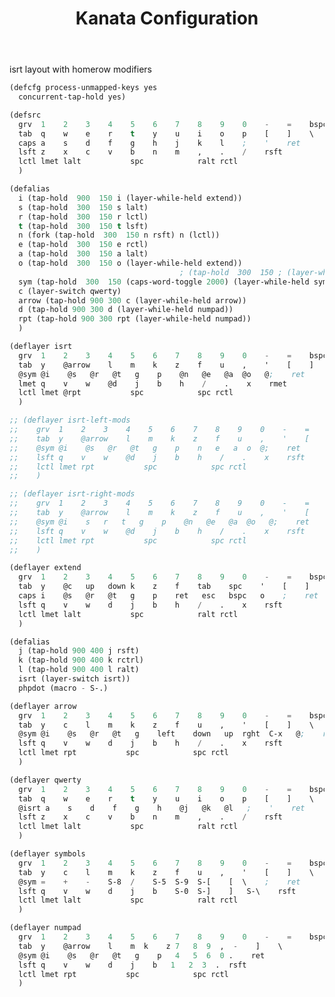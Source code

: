 #+TITLE: Kanata Configuration
#+PROPERTY: header-args :tangle config.kbd :comments both
#+OPTIONS: toc:2 num:nil

isrt layout with homerow modifiers
#+begin_src lisp
  (defcfg process-unmapped-keys yes
    concurrent-tap-hold yes)

  (defsrc
  	grv  1    2    3    4    5    6    7    8    9    0    -    =    bspc
  	tab  q    w    e    r    t    y    u    i    o    p    [    ]    \
  	caps a    s    d    f    g    h    j    k    l    ;    '    ret
  	lsft z    x    c    v    b    n    m    ,    .    /    rsft
  	lctl lmet lalt           spc            ralt rctl
  	)

  (defalias
  	i (tap-hold  900  150 i (layer-while-held extend))  
    s (tap-hold  300  150 s lalt)
    r (tap-hold  300  150 r lctl)
    t (tap-hold  300  150 t lsft)
    n (fork (tap-hold  300  150 n rsft) n (lctl))
    e (tap-hold  300  150 e rctl)
    a (tap-hold  300  150 a lalt)
    o (tap-hold  300  150 o (layer-while-held extend))
  										; (tap-hold  300  150 ; (layer-while-held symbols))
    sym (tap-hold  300  150 (caps-word-toggle 2000) (layer-while-held symbols))
    c (layer-switch qwerty)
    arrow (tap-hold 900 300 c (layer-while-held arrow))
    d (tap-hold 900 300 d (layer-while-held numpad))
    rpt (tap-hold 900 300 rpt (layer-while-held numpad))
    )

  (deflayer isrt
  	grv  1    2    3    4    5    6    7    8    9    0    -    =    bspc
  	tab  y    @arrow    l    m    k    z    f    u    ,    '    [    ]    \
  	@sym @i    @s   @r   @t   g    p    @n   @e   @a  @o   @;    ret
  	lmet q    v    w    @d    j    b    h    /    .    x    rmet
  	lctl lmet @rpt           spc            spc rctl
  	)

  ;; (deflayer isrt-left-mods
  ;; 	grv  1    2    3    4    5    6    7    8    9    0    -    =    bspc
  ;; 	tab  y    @arrow    l    m    k    z    f    u    ,    '    [    ]    \
  ;; 	@sym @i    @s   @r   @t   g    p    n   e   a  o  @;    ret
  ;; 	lsft q    v    w    @d    j    b    h    /    .    x    rsft
  ;; 	lctl lmet rpt           spc            spc rctl
  ;; 	)

  ;; (deflayer isrt-right-mods
  ;; 	grv  1    2    3    4    5    6    7    8    9    0    -    =    bspc
  ;; 	tab  y    @arrow    l    m    k    z    f    u    ,    '    [    ]    \
  ;; 	@sym @i    s   r   t   g    p    @n   @e   @a  @o   @;    ret
  ;; 	lsft q    v    w    @d    j    b    h    /    .    x    rsft
  ;; 	lctl lmet rpt           spc            spc rctl
  ;; 	)

  (deflayer extend
  	grv  1    2    3    4    5    6    7    8    9    0    -    =    bspc
  	tab  y    @c   up   down k    z    f    tab    spc    '    [    ]    \
  	caps i    @s   @r   @t   g    p    ret   esc   bspc   o    ;    ret
  	lsft q    v    w    d    j    b    h    /    .    x    rsft
  	lctl lmet lalt           spc            ralt rctl
  	)

  (defalias
  	j (tap-hold 900 400 j rsft)
    k (tap-hold 900 400 k rctrl)
    l (tap-hold 900 400 l ralt)
    isrt (layer-switch isrt))
    phpdot (macro - S-.)

  (deflayer arrow
  	grv  1    2    3    4    5    6    7    8    9    0    -    =    bspc
  	tab  y    c    l    m    k    z    f    u    ,    '    [    ]    \
  	@sym @i    @s   @r   @t   g    left    down   up  rght  C-x   @;    ret
  	lsft q    v    w    d    j    b    h    /    .    x    rsft
  	lctl lmet rpt           spc            spc rctl
  	)

  (deflayer qwerty
  	grv  1    2    3    4    5    6    7    8    9    0    -    =    bspc
  	tab  q    w    e    r    t    y    u    i    o    p    [    ]    \
  	@isrt a    s    d    f    g    h    @j   @k   @l   ;    '    ret
  	lsft z    x    c    v    b    n    m    ,    .    /    rsft
  	lctl lmet lalt           spc            ralt rctl
  	)

  (deflayer symbols
  	grv  1    2    3    4    5    6    7    8    9    0    -    =    bspc
  	tab  y    c    l    m    k    z    f    u    ,    '    [    ]    \
  	@sym =    +    -    S-8  /    S-5  S-9  S-[    [  \    ;    ret
  	lsft q    v    w    d    j    b    S-0  S-]    ]   S-\    rsft
  	lctl lmet lalt           spc            ralt rctl
  	)

  (deflayer numpad
  	grv  1    2    3    4    5    6    7    8    9    0    -    =    bspc
  	tab  y    @arrow    l    m  k    z 7   8  9  ,  -    ]    \
  	@sym @i    @s   @r   @t   g    p   4   5  6  0 .    ret
  	lsft q    v    w    d    j    b   1   2  3  .  rsft
  	lctl lmet rpt           spc            spc rctl
  	)

#+end_src
